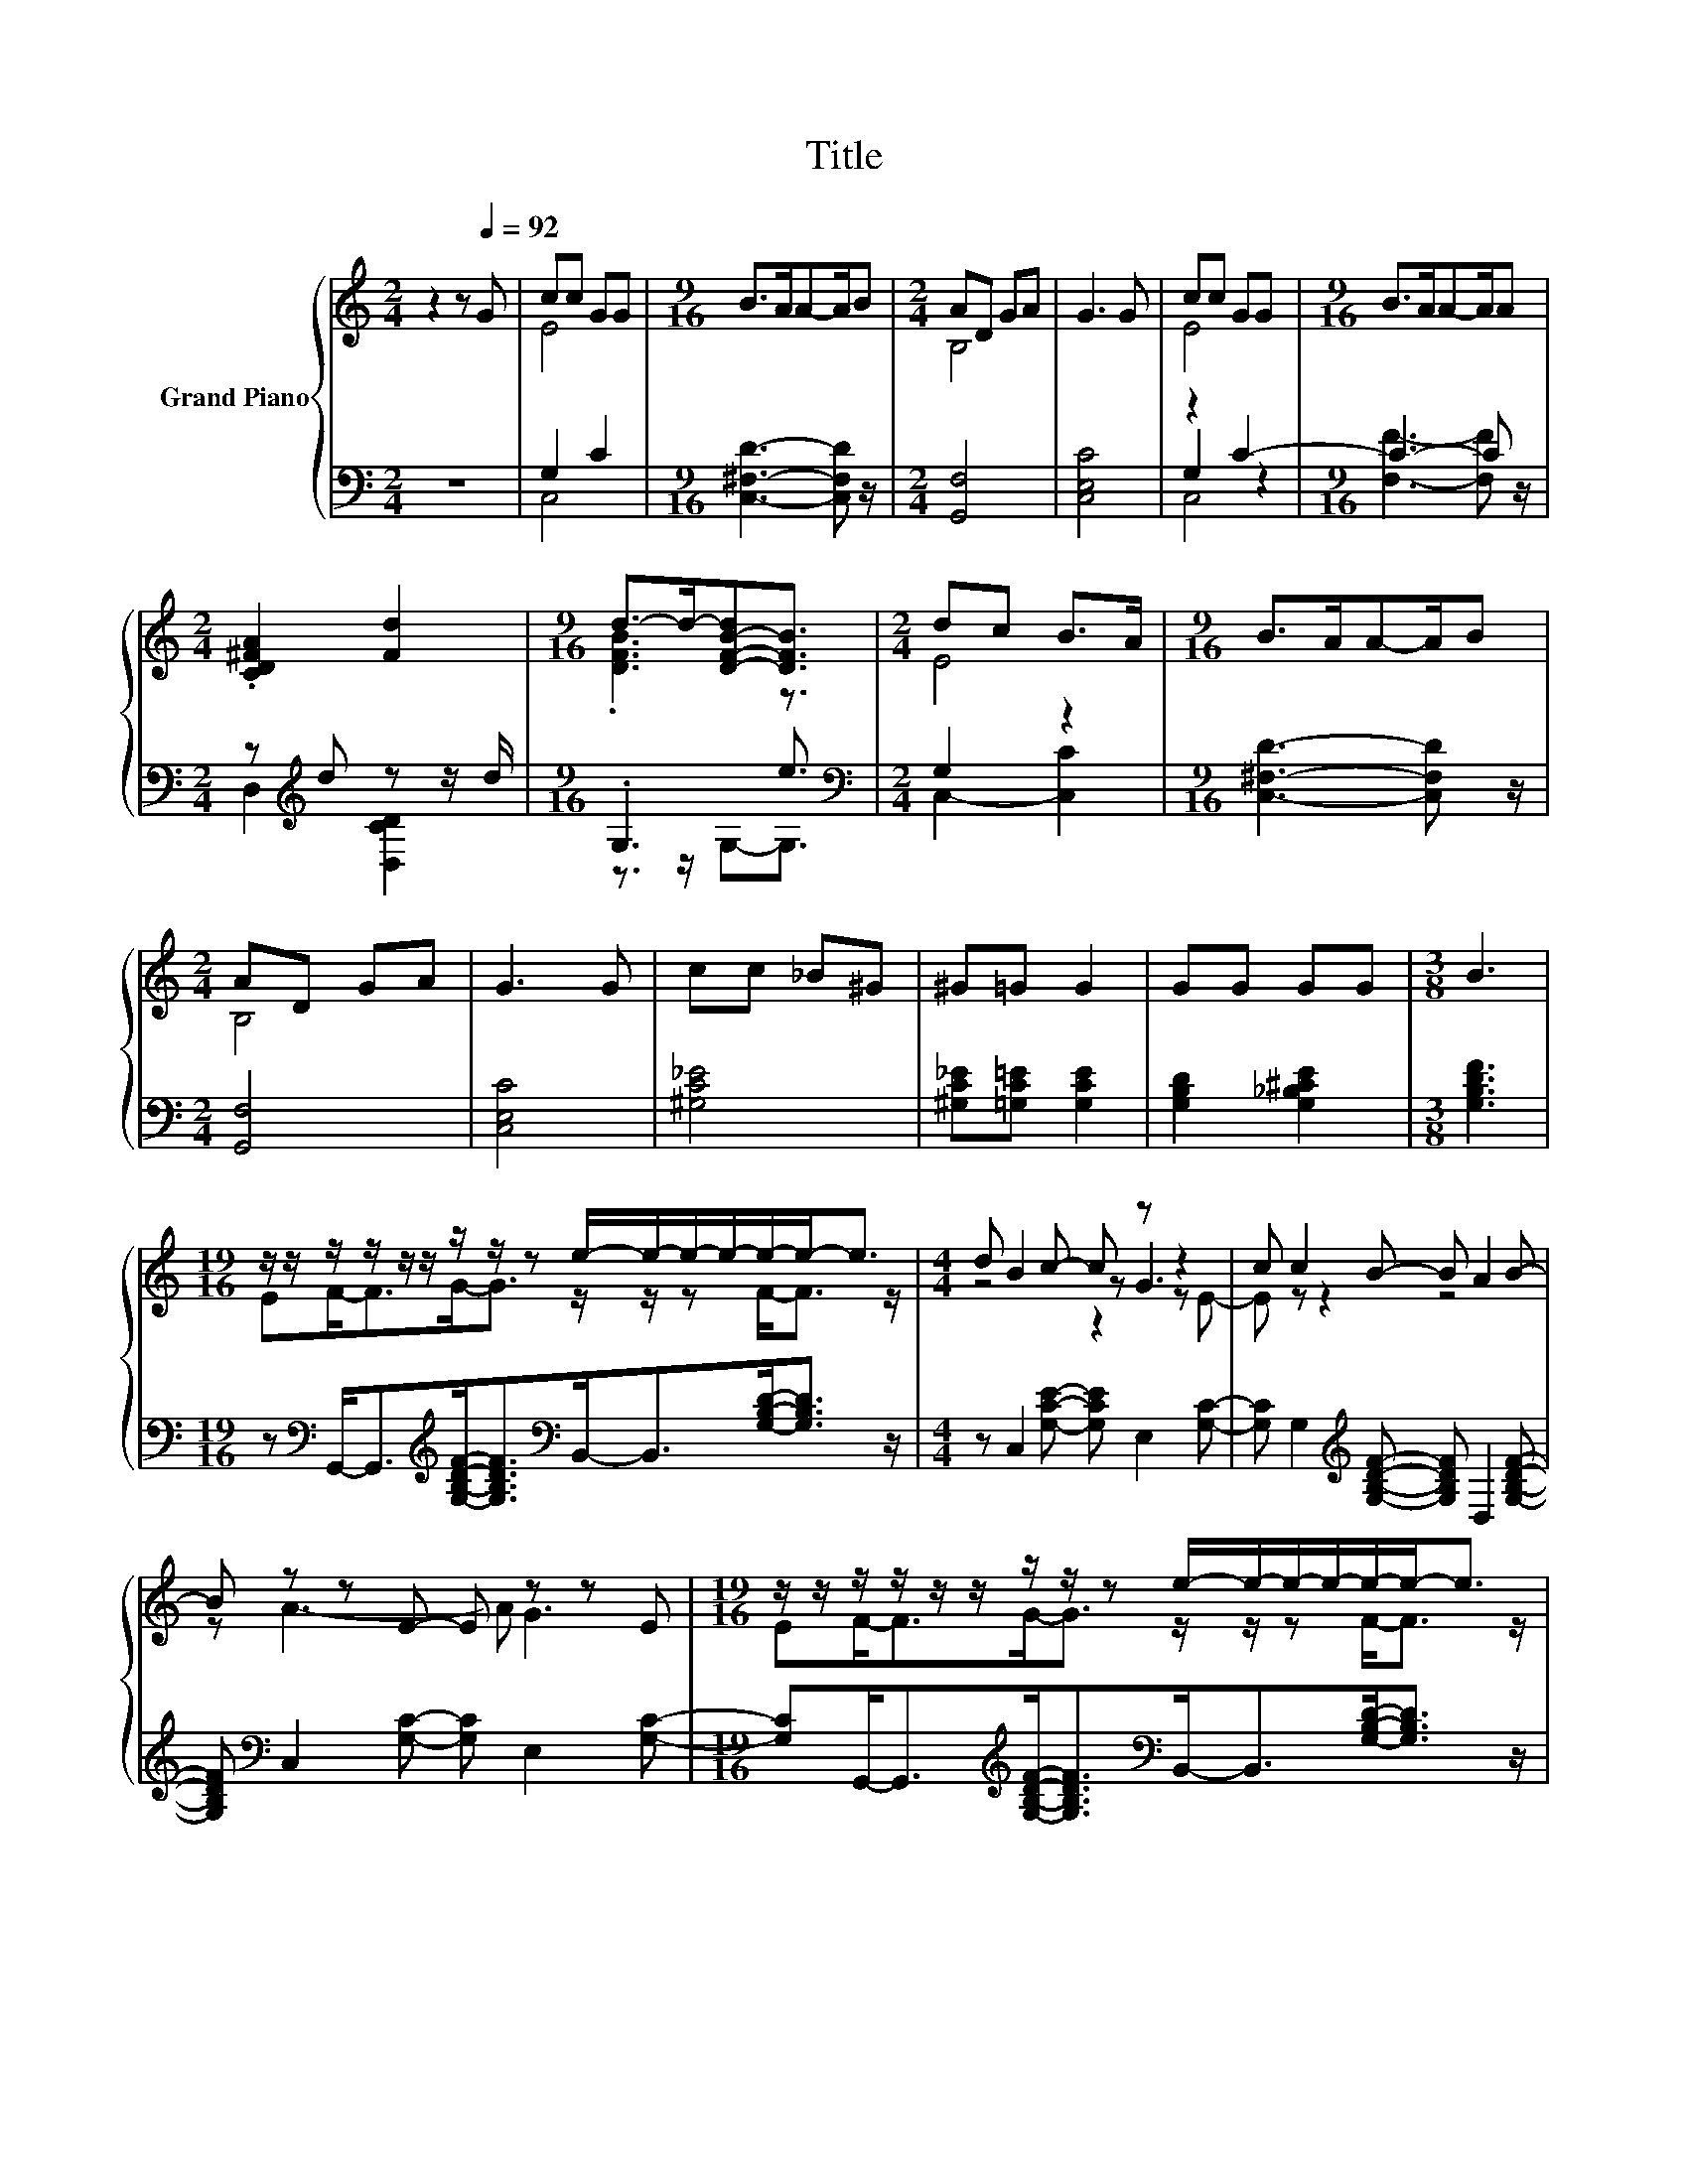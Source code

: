 X:1
T:Title
%%score { ( 1 3 6 ) | ( 2 4 5 ) }
L:1/8
M:2/4
K:C
V:1 treble nm="Grand Piano"
V:3 treble 
V:6 treble 
V:2 bass 
V:4 bass 
V:5 bass 
V:1
 z2 z[Q:1/4=92] G | cc GG |[M:9/16] B>AA-A/B |[M:2/4] AD GA | G3 G | cc GG |[M:9/16] B>AA-A/A | %7
[M:2/4] .[CD^FA]2 [Fd]2 |[M:9/16] d->d-[D-F-B-d][DFB]3/2 |[M:2/4] dc B>A |[M:9/16] B>AA-A/B | %11
[M:2/4] AD GA | G3 G | cc _B^G | ^G=G G2 | GG GG |[M:3/8] B3 | %17
[M:19/16] z/ z/ z/ z/ z/ z/ z/ z/ z e/-e/-e/-e/-e/-e-<e |[M:4/4] d B2 c- c z z2 | c c2 B- B A2 B- | %20
 B z z E- E z z E |[M:19/16] z/ z/ z/ z/ z/ z/ z/ z/ z e/-e/-e/-e/-e/-e-<e | %22
 dd-<dc-<cc/-c/-c/-c/-c/-c-<c |[M:17/16] cG-<GA-<AB-<Bd3/2 |[M:7/8] c[Ec]-[Ec]- [Ec]- [Ec]3 |] %25
V:2
 z4 | G,2 C2 |[M:9/16] [C,^F,D]3- [C,F,D] z/ |[M:2/4] [G,,F,]4 | [C,E,C]4 | z2 C2- | %6
[M:9/16] C3- C z/ |[M:2/4] z[K:treble] d z z/ d/ |[M:9/16] .G,3 e3/2 |[M:2/4][K:bass] G,2 z2 | %10
[M:9/16] [C,^F,D]3- [C,F,D] z/ |[M:2/4] [G,,F,]4 | [C,E,C]4 | [^G,C_E]4 | %14
 [^G,C_E][=G,C=E] [G,CE]2 | [G,B,D]2 [G,_B,^CE]2 |[M:3/8] [G,B,DF]3 | %17
[M:19/16] z[K:bass] G,,-<G,,[K:treble][G,B,DF]-<[G,B,DF][K:bass]B,,-<B,,[G,B,D]-<[G,B,D] z/ | %18
[M:4/4] z C,2 [G,CE]- [G,CE] E,2 [G,C]- | [G,C] G,2[K:treble] [G,B,DF]- [G,B,DF] D,2 [G,B,DF]- | %20
 [G,B,DF][K:bass] C,2 [G,C]- [G,C] E,2 [G,C]- | %21
[M:19/16] [G,C]G,,-<G,,[K:treble][G,B,DF]-<[G,B,DF][K:bass]B,,-<B,,[G,B,D]-<[G,B,D] z/ | %22
 z A,,-<A,,[K:treble][A,CE]-<[A,CE][^G,C_E^F]/-[G,CEF]/-[G,CEF]/-[G,CEF]/-[G,CEF]-<[G,CEF] z/ | %23
[M:17/16] z [G,CE]/-[G,CE]/-[G,CE]/-[G,CE]/-[G,CE]-<[G,CE][G,B,DF]/-[G,B,DF]/-[G,B,DF]/-[G,B,DF]-<[G,B,DF]- | %24
[M:7/8] [G,B,DF][K:bass][C,G,C]-[C,G,C]- [C,G,C]- [C,G,C]3 |] %25
V:3
 x4 | E4 |[M:9/16] x9/2 |[M:2/4] B,4 | x4 | E4 |[M:9/16] x9/2 |[M:2/4] x4 |[M:9/16] .[DFB]3 z3/2 | %9
[M:2/4] E4 |[M:9/16] x9/2 |[M:2/4] B,4 | x4 | x4 | x4 | x4 |[M:3/8] x3 | %17
[M:19/16] EF-<FG-<G z/ z/ z F-<F z/ |[M:4/4] z4 z G3 | x8 | z A3- A G3 | %21
[M:19/16] EF-<FG-<G z/ z/ z F-<F z/ | x19/2 |[M:17/16] x17/2 |[M:7/8] x7 |] %25
V:4
 x4 | C,4 |[M:9/16] x9/2 |[M:2/4] x4 | x4 | G,2 z2 |[M:9/16] [F,F]3- [F,F] z/ | %7
[M:2/4] D,2[K:treble] [D,CD]2 |[M:9/16] z3/2 z/ G,-G,3/2 |[M:2/4][K:bass] C,2- [C,C]2 | %10
[M:9/16] x9/2 |[M:2/4] x4 | x4 | x4 | x4 | x4 |[M:3/8] x3 | %17
[M:19/16] x[K:bass] x2[K:treble] x2[K:bass] x9/2 |[M:4/4] x8 | x3[K:treble] x5 | x[K:bass] x7 | %21
[M:19/16] x3[K:treble] x2[K:bass] x9/2 | x3[K:treble] x13/2 |[M:17/16] x17/2 | %24
[M:7/8] x[K:bass] x6 |] %25
V:5
 x4 | x4 |[M:9/16] x9/2 |[M:2/4] x4 | x4 | C,4 |[M:9/16] x9/2 |[M:2/4] x[K:treble] x3 | %8
[M:9/16] x9/2 |[M:2/4][K:bass] x4 |[M:9/16] x9/2 |[M:2/4] x4 | x4 | x4 | x4 | x4 |[M:3/8] x3 | %17
[M:19/16] x[K:bass] x2[K:treble] x2[K:bass] x9/2 |[M:4/4] x8 | x3[K:treble] x5 | x[K:bass] x7 | %21
[M:19/16] x3[K:treble] x2[K:bass] x9/2 | x3[K:treble] x13/2 |[M:17/16] x17/2 | %24
[M:7/8] x[K:bass] x6 |] %25
V:6
 x4 | x4 |[M:9/16] x9/2 |[M:2/4] x4 | x4 | x4 |[M:9/16] x9/2 |[M:2/4] x4 |[M:9/16] x9/2 | %9
[M:2/4] x4 |[M:9/16] x9/2 |[M:2/4] x4 | x4 | x4 | x4 | x4 |[M:3/8] x3 |[M:19/16] x19/2 | %18
[M:4/4] z4 z2 z E- | E z z2 z4 | x8 |[M:19/16] x19/2 | x19/2 |[M:17/16] x17/2 |[M:7/8] x7 |] %25


